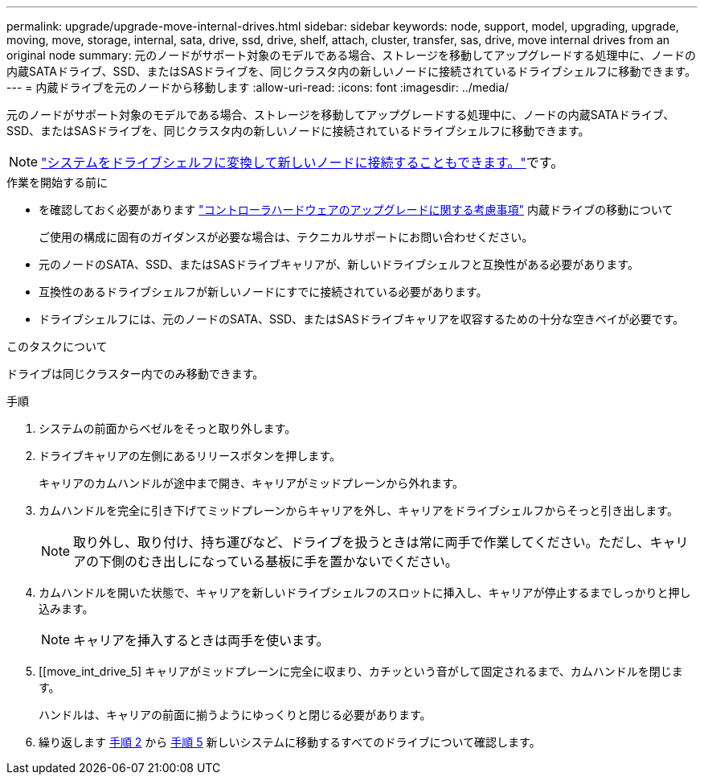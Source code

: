 ---
permalink: upgrade/upgrade-move-internal-drives.html 
sidebar: sidebar 
keywords: node, support, model, upgrading, upgrade, moving, move, storage, internal, sata, drive, ssd, drive, shelf, attach, cluster, transfer, sas, drive, move internal drives from an original node 
summary: 元のノードがサポート対象のモデルである場合、ストレージを移動してアップグレードする処理中に、ノードの内蔵SATAドライブ、SSD、またはSASドライブを、同じクラスタ内の新しいノードに接続されているドライブシェルフに移動できます。 
---
= 内蔵ドライブを元のノードから移動します
:allow-uri-read: 
:icons: font
:imagesdir: ../media/


[role="lead"]
元のノードがサポート対象のモデルである場合、ストレージを移動してアップグレードする処理中に、ノードの内蔵SATAドライブ、SSD、またはSASドライブを、同じクラスタ内の新しいノードに接続されているドライブシェルフに移動できます。


NOTE: link:upgrade-convert-node-to-shelf.html["システムをドライブシェルフに変換して新しいノードに接続することもできます。"]です。

.作業を開始する前に
* を確認しておく必要があります link:upgrade-considerations.html["コントローラハードウェアのアップグレードに関する考慮事項"] 内蔵ドライブの移動について
+
ご使用の構成に固有のガイダンスが必要な場合は、テクニカルサポートにお問い合わせください。

* 元のノードのSATA、SSD、またはSASドライブキャリアが、新しいドライブシェルフと互換性がある必要があります。
* 互換性のあるドライブシェルフが新しいノードにすでに接続されている必要があります。
* ドライブシェルフには、元のノードのSATA、SSD、またはSASドライブキャリアを収容するための十分な空きベイが必要です。


.このタスクについて
ドライブは同じクラスター内でのみ移動できます。

.手順
. システムの前面からベゼルをそっと取り外します。
. [[move_int_drive_2]] ドライブキャリアの左側にあるリリースボタンを押します。
+
キャリアのカムハンドルが途中まで開き、キャリアがミッドプレーンから外れます。

. カムハンドルを完全に引き下げてミッドプレーンからキャリアを外し、キャリアをドライブシェルフからそっと引き出します。
+

NOTE: 取り外し、取り付け、持ち運びなど、ドライブを扱うときは常に両手で作業してください。ただし、キャリアの下側のむき出しになっている基板に手を置かないでください。

. カムハンドルを開いた状態で、キャリアを新しいドライブシェルフのスロットに挿入し、キャリアが停止するまでしっかりと押し込みます。
+

NOTE: キャリアを挿入するときは両手を使います。

. [[move_int_drive_5] キャリアがミッドプレーンに完全に収まり、カチッという音がして固定されるまで、カムハンドルを閉じます。
+
ハンドルは、キャリアの前面に揃うようにゆっくりと閉じる必要があります。

. 繰り返します <<move_int_drive_2,手順 2>> から <<move_int_drive_5,手順 5>> 新しいシステムに移動するすべてのドライブについて確認します。

